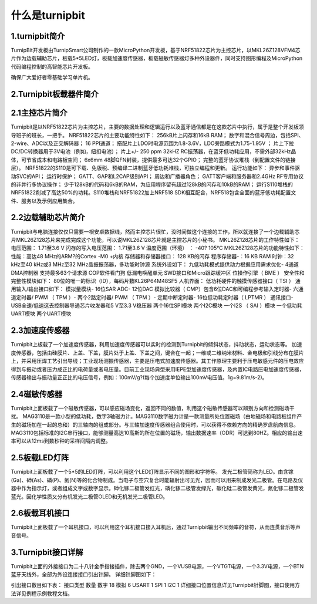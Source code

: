 什么是turnipbit
=============================

1.turnipbit简介
-------------------------

TurnipBit开发板由TurnipSmart公司制作的一款MicroPython开发板，基于NRF51822芯片为主控芯片，以MKL26Z128VFM4芯片作为边载辅助芯片，板载5*5LED灯，板载加速度传感器，板载磁敏传感器灯多种外设器件，同时支持图形编程及MicroPython代码编程控制的高智能芯片开发板。

确保广大爱好者零基础学习单片机。

2.Turnipbit板载器件简介
-------------------------------

.. image:: images/T1.png

2.1主控芯片简介
------------------------

Turnipbit是以NRF51822芯片为主控芯片，主要的数据处理和逻辑运行以及蓝牙通信都是在这款芯片中执行，属于是整个开发板领导班子的班长，一把手。
NRF51822芯片的主要功能特性如下：
256kB片上闪存和16kB RAM；  
数字和混合信号周边，包括SPI、2-wire、ADC以及正交解码器；
16 PPI通道；
撘配片上LDO时电源范围为1.8-3.6V，LDO旁路模式为1.75-1.95V ；
片上下拉DC/DC转换器用于3V电池（例如，纽扣电池）；
片上+/- 250 ppm 32kHZ RC振荡器，在蓝牙低功耗应用，不需外部32kHz晶体，可节省成本和电路板空间；
6x6mm 48脚QFN封装，提供最多可达32个GPIO；
完整的蓝牙协议堆栈（到配置文件的链接层）。  NRF51822的S110是可下载、免版税、预编译二进制蓝牙低功耗堆栈，可独立编程和更新。
运行功能如下：
异步和事件驱动SVC的API； 
运行时保护；
GATT、GAP和L2CAP级别API；
周边和广播器角色；
GATT客户端和服务器和2.4GHz RF专用协议的非并行多协议操作；
少于128kB的代码和6kB的RAM，为应用程序留有超过128kB的闪存和10kB的RAM；
运行S110堆栈的NRF51822削减了高达50%的功耗。S110堆栈和NRF51822加上NRF518 SDK相互配合，NRF518包含全面的蓝牙低功耗配置文件、服务以及示例应用集合。

2.2边载辅助芯片简介
------------------------

Turnipbit与电脑连接仅仅只需要一根安卓数据线，然而主控芯片很忙，没时间做这个连接的工作，所以就连接了一个边载辅助芯片MKL26Z128芯片来完成完成这个功能，可以说MKL26Z128芯片就是主控芯片的小秘书。
MKL26Z128芯片的工作特性如下：
电压范围： 1.71至3.6 V
闪存的写入电压范围： 1.71至3.6 V
温度范围（环境） ： -40? 105℃
MKL26Z128芯片的功能特性如下：
性能：高达48 MHz的ARM?的Cortex -M0 +内核
存储器和存储器接口： 128 KB的闪存
程序存储器-：16 KB RAM
时钟：32 kHz至40 kHz或3 MHz至32 MHz晶振振荡器，多功能时钟源
系统外设如下：
九低功耗模式提供动力根据应用需求优化- 4通道DMA控制器
支持最多63个请求源
COP软件看门狗
低漏电唤醒单元
SWD接口和Micro跟踪缓冲区
位操作引擎（ BME ）
安全性和完整性模块如下：
80位的唯一的标识（ID），每码片数KL26P64M48SF5
人机界面：
低功耗硬件的触摸传感器接口（ TSI ）
通用输入/输出接口如下：
模拟量模块- 16位SAR ADC- 12位DAC
模拟比较器（ CMP）包含6位DAC和可编程参考输入定时器- 六通道定时器/ PWM （ TPM ）- 两个2路定时器/ PWM （ TPM ）- 定期中断定时器- 16位低功耗定时器（ LPTMR ）
通讯接口- USB全速/低速这去控制器导通芯片收发器和5 V至3.3 V稳压器
两个16位SPI模块
两个I2C模块
一个I2S （ SAI ）模块
一个低功耗UART模块
两个UART模块

2.3加速度传感器
---------------------------

Turnipbit上板载了一个加速度传感器，利用加速度传感器可以实时的检测到Turnipbit的倾斜状态，抖动状态，运动状态等。
加速度传感器，包括由硅膜片、上盖、下盖，膜片处于上盖、下盖之间，键合在一起；一维或二维纳米材料、金电极和引线分布在膜片上，并采用压焊工艺引出导线；工业现场测振传感器，主要是压电式加速度传感器。其工作原理主要利于压电敏感元件的压电效应得到与振动或者压力成正比的电荷量或者电压量。目前工业现场典型采用IEPE型加速度传感器，及内置IC电路压电加速度传感器，传感器输出与振动量正正比的电压信号，例如：100mV/g?(每个加速度单位输出100mV电压值。1g=9.81m/s-2)。

2.4磁敏传感器
------------------------

Turnipbit上面板载了一个磁敏传感器，可以感应磁场变化，返回不同的数值，利用这个磁敏传感器可以辨别方向和检测磁场干扰。
MAG3110是一款小型的低功耗，数字3轴磁力计。MAG3110数字磁力计是一款测量所处位置磁场（由地磁场和电路板组件产生的磁场加在一起的总和）的三轴向的组成部分。与三轴加速度传感器组合使用时，可以获得不依赖方向的精确罗盘航向信息。MAG3110包括标准的I2C串行接口，能够测量高达10高斯的所在位置的磁场，输出数据速率（ODR）可达到80HZ。相应的输出速率可以从12ms到数秒钟的采样间隔内调整。

2.5板载LED灯阵
-----------------------

Turnipbit上面板载了一个5*5的LED灯阵，可以利用这个LED灯阵显示不同的图形和字符等。
发光二极管简称为LED。由含镓(Ga)、砷(As)、磷(P)、氮(N)等的化合物制成。当电子与空穴复合时能辐射出可见光，因而可以用来制成发光二极管。在电路及仪器中作为指示灯，或者组成文字或数字显示。砷化镓二极管发红光，磷化镓二极管发绿光，碳化硅二极管发黄光，氮化镓二极管发蓝光。因化学性质又分有机发光二极管OLED和无机发光二极管LED。

2.6板载耳机接口
-------------------------

Turnipbit上面板载了一个耳机接口，可以利用这个耳机接口接入耳机后，通过Turnipbit输出不同频率的音符，从而连贯音乐等声音信号。

3.Turnipbit接口详解
----------------------------

Turnipbit上面的外接接口为二十八针金手指接插件，除去两个GND，一个VUSB电源，一个VTGT电源，一个3.3V电源，一个BTN蓝牙天线外，全部为外设连接接口引出针脚。
详细针脚图如下：

.. image:: images/T2.png

.. image:: images/T3.png

引出接口数目如下表：
接口类型	数量
数字		18
模拟		6
USART		1
SPI			1
I2C			1
详细接口位置信息详见Turnipbit针脚图，接口使用方法详见例程示例教程文档。